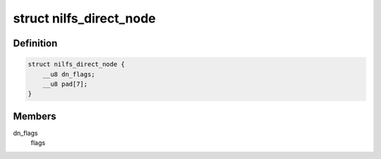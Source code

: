 .. -*- coding: utf-8; mode: rst -*-
.. src-file: fs/nilfs2/direct.h

.. _`nilfs_direct_node`:

struct nilfs_direct_node
========================

.. c:type:: struct nilfs_direct_node

    direct node

.. _`nilfs_direct_node.definition`:

Definition
----------

.. code-block:: c

    struct nilfs_direct_node {
        __u8 dn_flags;
        __u8 pad[7];
    }

.. _`nilfs_direct_node.members`:

Members
-------

dn_flags
    flags

.. This file was automatic generated / don't edit.

